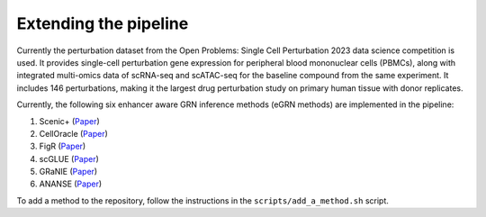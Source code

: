 Extending the pipeline
======================

Currently the perturbation dataset from the Open Problems: Single Cell Perturbation 2023 data science competition is used.
It provides single-cell perturbation gene expression for peripheral blood mononuclear cells (PBMCs), along with integrated multi-omics data of scRNA-seq and scATAC-seq for the baseline compound from the same experiment.
It includes 146 perturbations, making it the largest drug perturbation study on primary human tissue with donor replicates. 

Currently, the following six enhancer aware GRN inference methods (eGRN methods) are implemented in the pipeline:

#. Scenic+ (`Paper <https://doi.org/10.1038/s41592-023-01938-4>`_)
#. CellOracle (`Paper <https://doi.org/10.1038/s41586-022-05688-9>`_)
#. FigR (`Paper <https://doi.org/10.1016/j.xgen.2022.100166>`_)
#. scGLUE (`Paper <https://doi.org/10.1038/s41587-022-01284-4>`_)
#. GRaNIE (`Paper <https://doi.org/10.15252/msb.202311627>`_)
#. ANANSE (`Paper <https://doi.org/10.1093/nar/gkab598>`_)

To add a method to the repository, follow the instructions in the ``scripts/add_a_method.sh`` script.




